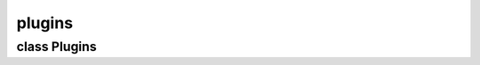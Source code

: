 plugins
=======


class Plugins
-------------


.. method:: Plugins.__init__()

   .. warning:: no doctring or additional documentation, too bad.


.. method:: Plugins.get_plugin(name)

   .. warning:: no doctring or additional documentation, too bad.


.. method:: Plugins.set_active_tool(toolname)

   .. warning:: no doctring or additional documentation, too bad.
